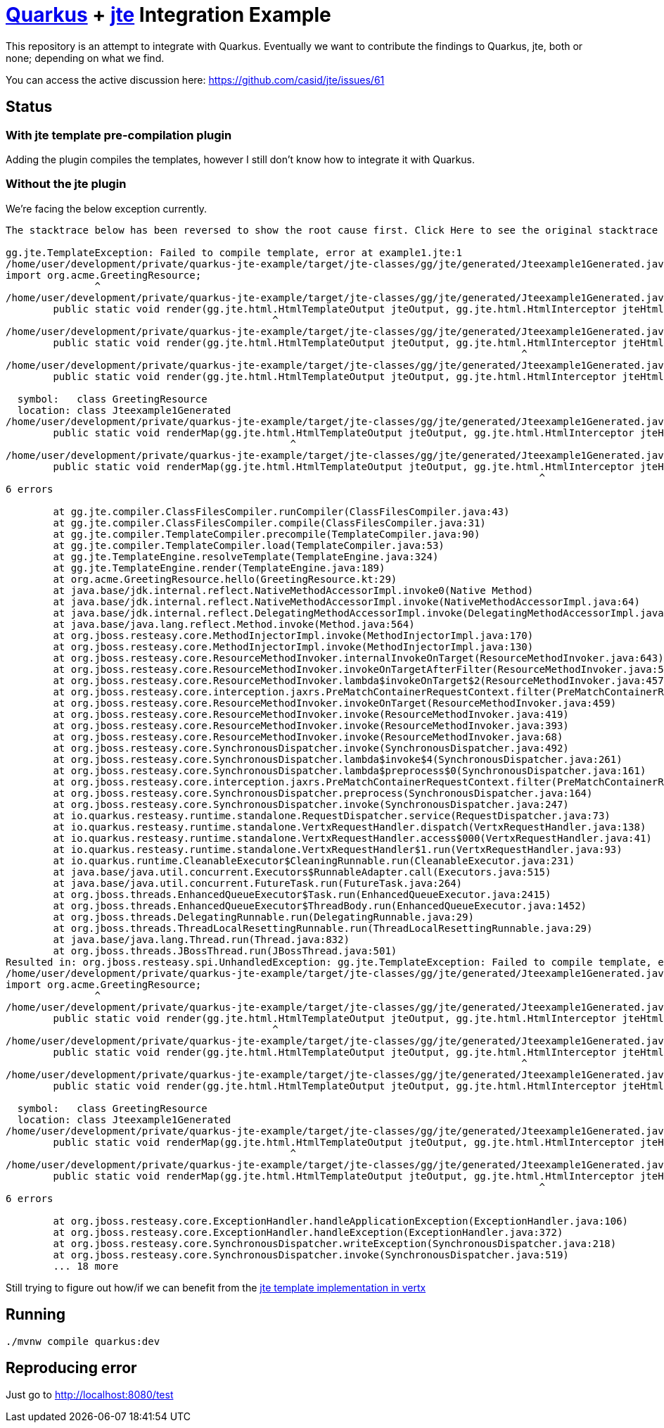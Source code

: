 = https://quarkus.io/[Quarkus] + https://github.com/casid/jte[jte] Integration Example

This repository is an attempt to integrate with Quarkus. Eventually we want to contribute the findings
to Quarkus, jte, both or none; depending on what we find.

You can access the active discussion here: https://github.com/casid/jte/issues/61

== Status

=== With jte template pre-compilation plugin

Adding the plugin compiles the templates, however I still don't know how to integrate it with Quarkus.

=== Without the jte plugin

We're facing the below exception currently.

```
The stacktrace below has been reversed to show the root cause first. Click Here to see the original stacktrace

gg.jte.TemplateException: Failed to compile template, error at example1.jte:1
/home/user/development/private/quarkus-jte-example/target/jte-classes/gg/jte/generated/Jteexample1Generated.java:2: error: package org.acme does not exist
import org.acme.GreetingResource;
               ^
/home/user/development/private/quarkus-jte-example/target/jte-classes/gg/jte/generated/Jteexample1Generated.java:6: error: package gg.jte.html does not exist
	public static void render(gg.jte.html.HtmlTemplateOutput jteOutput, gg.jte.html.HtmlInterceptor jteHtmlInterceptor, GreetingResource src) {
	                                     ^
/home/user/development/private/quarkus-jte-example/target/jte-classes/gg/jte/generated/Jteexample1Generated.java:6: error: package gg.jte.html does not exist
	public static void render(gg.jte.html.HtmlTemplateOutput jteOutput, gg.jte.html.HtmlInterceptor jteHtmlInterceptor, GreetingResource src) {
	                                                                               ^
/home/user/development/private/quarkus-jte-example/target/jte-classes/gg/jte/generated/Jteexample1Generated.java:6: error: cannot find symbol
	public static void render(gg.jte.html.HtmlTemplateOutput jteOutput, gg.jte.html.HtmlInterceptor jteHtmlInterceptor, GreetingResource src) {
	                                                                                                                    ^
  symbol:   class GreetingResource
  location: class Jteexample1Generated
/home/user/development/private/quarkus-jte-example/target/jte-classes/gg/jte/generated/Jteexample1Generated.java:9: error: package gg.jte.html does not exist
	public static void renderMap(gg.jte.html.HtmlTemplateOutput jteOutput, gg.jte.html.HtmlInterceptor jteHtmlInterceptor, java.util.Map<String, Object> params) {
	                                        ^
/home/user/development/private/quarkus-jte-example/target/jte-classes/gg/jte/generated/Jteexample1Generated.java:9: error: package gg.jte.html does not exist
	public static void renderMap(gg.jte.html.HtmlTemplateOutput jteOutput, gg.jte.html.HtmlInterceptor jteHtmlInterceptor, java.util.Map<String, Object> params) {
	                                                                                  ^
6 errors

	at gg.jte.compiler.ClassFilesCompiler.runCompiler(ClassFilesCompiler.java:43)
	at gg.jte.compiler.ClassFilesCompiler.compile(ClassFilesCompiler.java:31)
	at gg.jte.compiler.TemplateCompiler.precompile(TemplateCompiler.java:90)
	at gg.jte.compiler.TemplateCompiler.load(TemplateCompiler.java:53)
	at gg.jte.TemplateEngine.resolveTemplate(TemplateEngine.java:324)
	at gg.jte.TemplateEngine.render(TemplateEngine.java:189)
	at org.acme.GreetingResource.hello(GreetingResource.kt:29)
	at java.base/jdk.internal.reflect.NativeMethodAccessorImpl.invoke0(Native Method)
	at java.base/jdk.internal.reflect.NativeMethodAccessorImpl.invoke(NativeMethodAccessorImpl.java:64)
	at java.base/jdk.internal.reflect.DelegatingMethodAccessorImpl.invoke(DelegatingMethodAccessorImpl.java:43)
	at java.base/java.lang.reflect.Method.invoke(Method.java:564)
	at org.jboss.resteasy.core.MethodInjectorImpl.invoke(MethodInjectorImpl.java:170)
	at org.jboss.resteasy.core.MethodInjectorImpl.invoke(MethodInjectorImpl.java:130)
	at org.jboss.resteasy.core.ResourceMethodInvoker.internalInvokeOnTarget(ResourceMethodInvoker.java:643)
	at org.jboss.resteasy.core.ResourceMethodInvoker.invokeOnTargetAfterFilter(ResourceMethodInvoker.java:507)
	at org.jboss.resteasy.core.ResourceMethodInvoker.lambda$invokeOnTarget$2(ResourceMethodInvoker.java:457)
	at org.jboss.resteasy.core.interception.jaxrs.PreMatchContainerRequestContext.filter(PreMatchContainerRequestContext.java:364)
	at org.jboss.resteasy.core.ResourceMethodInvoker.invokeOnTarget(ResourceMethodInvoker.java:459)
	at org.jboss.resteasy.core.ResourceMethodInvoker.invoke(ResourceMethodInvoker.java:419)
	at org.jboss.resteasy.core.ResourceMethodInvoker.invoke(ResourceMethodInvoker.java:393)
	at org.jboss.resteasy.core.ResourceMethodInvoker.invoke(ResourceMethodInvoker.java:68)
	at org.jboss.resteasy.core.SynchronousDispatcher.invoke(SynchronousDispatcher.java:492)
	at org.jboss.resteasy.core.SynchronousDispatcher.lambda$invoke$4(SynchronousDispatcher.java:261)
	at org.jboss.resteasy.core.SynchronousDispatcher.lambda$preprocess$0(SynchronousDispatcher.java:161)
	at org.jboss.resteasy.core.interception.jaxrs.PreMatchContainerRequestContext.filter(PreMatchContainerRequestContext.java:364)
	at org.jboss.resteasy.core.SynchronousDispatcher.preprocess(SynchronousDispatcher.java:164)
	at org.jboss.resteasy.core.SynchronousDispatcher.invoke(SynchronousDispatcher.java:247)
	at io.quarkus.resteasy.runtime.standalone.RequestDispatcher.service(RequestDispatcher.java:73)
	at io.quarkus.resteasy.runtime.standalone.VertxRequestHandler.dispatch(VertxRequestHandler.java:138)
	at io.quarkus.resteasy.runtime.standalone.VertxRequestHandler.access$000(VertxRequestHandler.java:41)
	at io.quarkus.resteasy.runtime.standalone.VertxRequestHandler$1.run(VertxRequestHandler.java:93)
	at io.quarkus.runtime.CleanableExecutor$CleaningRunnable.run(CleanableExecutor.java:231)
	at java.base/java.util.concurrent.Executors$RunnableAdapter.call(Executors.java:515)
	at java.base/java.util.concurrent.FutureTask.run(FutureTask.java:264)
	at org.jboss.threads.EnhancedQueueExecutor$Task.run(EnhancedQueueExecutor.java:2415)
	at org.jboss.threads.EnhancedQueueExecutor$ThreadBody.run(EnhancedQueueExecutor.java:1452)
	at org.jboss.threads.DelegatingRunnable.run(DelegatingRunnable.java:29)
	at org.jboss.threads.ThreadLocalResettingRunnable.run(ThreadLocalResettingRunnable.java:29)
	at java.base/java.lang.Thread.run(Thread.java:832)
	at org.jboss.threads.JBossThread.run(JBossThread.java:501)
Resulted in: org.jboss.resteasy.spi.UnhandledException: gg.jte.TemplateException: Failed to compile template, error at example1.jte:1
/home/user/development/private/quarkus-jte-example/target/jte-classes/gg/jte/generated/Jteexample1Generated.java:2: error: package org.acme does not exist
import org.acme.GreetingResource;
               ^
/home/user/development/private/quarkus-jte-example/target/jte-classes/gg/jte/generated/Jteexample1Generated.java:6: error: package gg.jte.html does not exist
	public static void render(gg.jte.html.HtmlTemplateOutput jteOutput, gg.jte.html.HtmlInterceptor jteHtmlInterceptor, GreetingResource src) {
	                                     ^
/home/user/development/private/quarkus-jte-example/target/jte-classes/gg/jte/generated/Jteexample1Generated.java:6: error: package gg.jte.html does not exist
	public static void render(gg.jte.html.HtmlTemplateOutput jteOutput, gg.jte.html.HtmlInterceptor jteHtmlInterceptor, GreetingResource src) {
	                                                                               ^
/home/user/development/private/quarkus-jte-example/target/jte-classes/gg/jte/generated/Jteexample1Generated.java:6: error: cannot find symbol
	public static void render(gg.jte.html.HtmlTemplateOutput jteOutput, gg.jte.html.HtmlInterceptor jteHtmlInterceptor, GreetingResource src) {
	                                                                                                                    ^
  symbol:   class GreetingResource
  location: class Jteexample1Generated
/home/user/development/private/quarkus-jte-example/target/jte-classes/gg/jte/generated/Jteexample1Generated.java:9: error: package gg.jte.html does not exist
	public static void renderMap(gg.jte.html.HtmlTemplateOutput jteOutput, gg.jte.html.HtmlInterceptor jteHtmlInterceptor, java.util.Map<String, Object> params) {
	                                        ^
/home/user/development/private/quarkus-jte-example/target/jte-classes/gg/jte/generated/Jteexample1Generated.java:9: error: package gg.jte.html does not exist
	public static void renderMap(gg.jte.html.HtmlTemplateOutput jteOutput, gg.jte.html.HtmlInterceptor jteHtmlInterceptor, java.util.Map<String, Object> params) {
	                                                                                  ^
6 errors

	at org.jboss.resteasy.core.ExceptionHandler.handleApplicationException(ExceptionHandler.java:106)
	at org.jboss.resteasy.core.ExceptionHandler.handleException(ExceptionHandler.java:372)
	at org.jboss.resteasy.core.SynchronousDispatcher.writeException(SynchronousDispatcher.java:218)
	at org.jboss.resteasy.core.SynchronousDispatcher.invoke(SynchronousDispatcher.java:519)
	... 18 more
```

Still trying to figure out how/if we can benefit from the
https://github.com/vert-x3/vertx-web/tree/master/vertx-template-engines/vertx-web-templ-jte[jte template implementation in vertx]

== Running

```shell
./mvnw compile quarkus:dev
```

== Reproducing error

Just go to http://localhost:8080/test